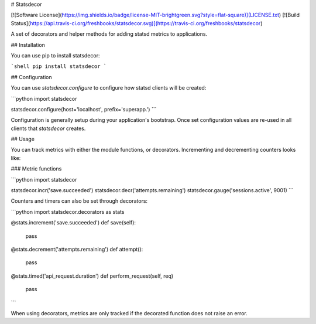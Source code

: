 # Statsdecor

[![Software License](https://img.shields.io/badge/license-MIT-brightgreen.svg?style=flat-square)](LICENSE.txt)
[![Build Status](https://api.travis-ci.org/freshbooks/statsdecor.svg)](https://travis-ci.org/freshbooks/statsdecor)

A set of decorators and helper methods for adding statsd metrics to applications.

## Installation

You can use pip to install statsdecor:

```shell
pip install statsdecor
```

## Configuration

You can use `statsdecor.configure` to configure how statsd clients will be
created:

```python
import statsdecor

statsdecor.configure(host='localhost', prefix='superapp.')
```

Configuration is generally setup during your application's bootstrap. Once
set configuration values are re-used in all clients that `statsdecor` creates.


## Usage

You can track metrics with either the module functions, or decorators. Incrementing
and decrementing counters looks like:

### Metric functions

```python
import statsdecor

statsdecor.incr('save.succeeded')
statsdecor.decr('attempts.remaining')
statsdecor.gauge('sessions.active', 9001)
```

Counters and timers can also be set through decorators:

```python
import statsdecor.decorators as stats

@stats.increment('save.succeeded')
def save(self):
    pass

@stats.decrement('attempts.remaining')
def attempt():
    pass

@stats.timed('api_request.duration')
def perform_request(self, req)
    pass
```

When using decorators, metrics are only tracked if the decorated function
does not raise an error.




